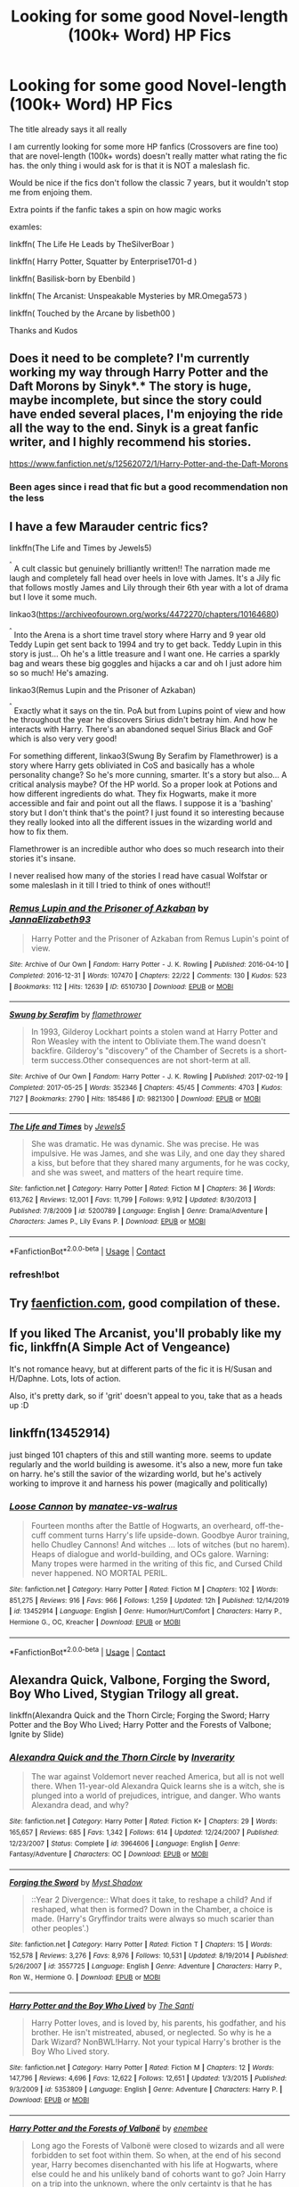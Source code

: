 #+TITLE: Looking for some good Novel-length (100k+ Word) HP Fics

* Looking for some good Novel-length (100k+ Word) HP Fics
:PROPERTIES:
:Author: fireinmyeier
:Score: 7
:DateUnix: 1609351346.0
:DateShort: 2020-Dec-30
:FlairText: Request
:END:
The title already says it all really

I am currently looking for some more HP fanfics (Crossovers are fine too) that are novel-length (100k+ words) doesn't really matter what rating the fic has. the only thing i would ask for is that it is NOT a maleslash fic.

Would be nice if the fics don't follow the classic 7 years, but it wouldn't stop me from enjoing them.

Extra points if the fanfic takes a spin on how magic works

examles:

linkffn( The Life He Leads by TheSilverBoar )

linkffn( Harry Potter, Squatter by Enterprise1701-d )

linkffn( Basilisk-born by Ebenbild )

linkffn( The Arcanist: Unspeakable Mysteries by MR.Omega573 )

linkffn( Touched by the Arcane by lisbeth00 )

Thanks and Kudos


** Does it need to be complete? I'm currently working my way through *Harry Potter and the Daft Morons* by Sinyk*.* The story is huge, maybe incomplete, but since the story could have ended several places, I'm enjoying the ride all the way to the end. Sinyk is a great fanfic writer, and I highly recommend his stories.

[[https://www.fanfiction.net/s/12562072/1/Harry-Potter-and-the-Daft-Morons]]
:PROPERTIES:
:Author: digividsmith
:Score: 2
:DateUnix: 1609353525.0
:DateShort: 2020-Dec-30
:END:

*** Been ages since i read that fic but a good recommendation non the less
:PROPERTIES:
:Author: fireinmyeier
:Score: 1
:DateUnix: 1609355532.0
:DateShort: 2020-Dec-30
:END:


** I have a few Marauder centric fics?

linkffn(The Life and Times by Jewels5)

^{^{^}} A cult classic but genuinely brilliantly written!! The narration made me laugh and completely fall head over heels in love with James. It's a Jily fic that follows mostly James and Lily through their 6th year with a lot of drama but I love it some much.

linkao3([[https://archiveofourown.org/works/4472270/chapters/10164680]])

^{^{^}} Into the Arena is a short time travel story where Harry and 9 year old Teddy Lupin get sent back to 1994 and try to get back. Teddy Lupin in this story is just... Oh he's a little treasure and I want one. He carries a sparkly bag and wears these big goggles and hijacks a car and oh I just adore him so so much! He's amazing.

linkao3(Remus Lupin and the Prisoner of Azkaban)

^{^{^}} Exactly what it says on the tin. PoA but from Lupins point of view and how he throughout the year he discovers Sirius didn't betray him. And how he interacts with Harry. There's an abandoned sequel Sirius Black and GoF which is also very very good!

For something different, linkao3(Swung By Serafim by Flamethrower) is a story where Harry gets obliviated in CoS and basically has a whole personality change? So he's more cunning, smarter. It's a story but also... A critical analysis maybe? Of the HP world. So a proper look at Potions and how different ingredients do what. They fix Hogwarts, make it more accessible and fair and point out all the flaws. I suppose it is a 'bashing' story but I don't think that's the point? I just found it so interesting because they really looked into all the different issues in the wizarding world and how to fix them.

Flamethrower is an incredible author who does so much research into their stories it's insane.

I never realised how many of the stories I read have casual Wolfstar or some maleslash in it till I tried to think of ones without!!
:PROPERTIES:
:Author: WhistlingBanshee
:Score: 1
:DateUnix: 1609356799.0
:DateShort: 2020-Dec-30
:END:

*** [[https://archiveofourown.org/works/6510730][*/Remus Lupin and the Prisoner of Azkaban/*]] by [[https://www.archiveofourown.org/users/JannaElizabeth93/pseuds/JannaElizabeth93][/JannaElizabeth93/]]

#+begin_quote
  Harry Potter and the Prisoner of Azkaban from Remus Lupin's point of view.
#+end_quote

^{/Site/:} ^{Archive} ^{of} ^{Our} ^{Own} ^{*|*} ^{/Fandom/:} ^{Harry} ^{Potter} ^{-} ^{J.} ^{K.} ^{Rowling} ^{*|*} ^{/Published/:} ^{2016-04-10} ^{*|*} ^{/Completed/:} ^{2016-12-31} ^{*|*} ^{/Words/:} ^{107470} ^{*|*} ^{/Chapters/:} ^{22/22} ^{*|*} ^{/Comments/:} ^{130} ^{*|*} ^{/Kudos/:} ^{523} ^{*|*} ^{/Bookmarks/:} ^{112} ^{*|*} ^{/Hits/:} ^{12639} ^{*|*} ^{/ID/:} ^{6510730} ^{*|*} ^{/Download/:} ^{[[https://archiveofourown.org/downloads/6510730/Remus%20Lupin%20and%20the.epub?updated_at=1594089377][EPUB]]} ^{or} ^{[[https://archiveofourown.org/downloads/6510730/Remus%20Lupin%20and%20the.mobi?updated_at=1594089377][MOBI]]}

--------------

[[https://archiveofourown.org/works/9821300][*/Swung by Serafim/*]] by [[https://www.archiveofourown.org/users/flamethrower/pseuds/flamethrower][/flamethrower/]]

#+begin_quote
  In 1993, Gilderoy Lockhart points a stolen wand at Harry Potter and Ron Weasley with the intent to Obliviate them.The wand doesn't backfire. Gilderoy's "discovery" of the Chamber of Secrets is a short-term success.Other consequences are not short-term at all.
#+end_quote

^{/Site/:} ^{Archive} ^{of} ^{Our} ^{Own} ^{*|*} ^{/Fandom/:} ^{Harry} ^{Potter} ^{-} ^{J.} ^{K.} ^{Rowling} ^{*|*} ^{/Published/:} ^{2017-02-19} ^{*|*} ^{/Completed/:} ^{2017-05-25} ^{*|*} ^{/Words/:} ^{352346} ^{*|*} ^{/Chapters/:} ^{45/45} ^{*|*} ^{/Comments/:} ^{4703} ^{*|*} ^{/Kudos/:} ^{7127} ^{*|*} ^{/Bookmarks/:} ^{2790} ^{*|*} ^{/Hits/:} ^{185486} ^{*|*} ^{/ID/:} ^{9821300} ^{*|*} ^{/Download/:} ^{[[https://archiveofourown.org/downloads/9821300/Swung%20by%20Serafim.epub?updated_at=1609087645][EPUB]]} ^{or} ^{[[https://archiveofourown.org/downloads/9821300/Swung%20by%20Serafim.mobi?updated_at=1609087645][MOBI]]}

--------------

[[https://www.fanfiction.net/s/5200789/1/][*/The Life and Times/*]] by [[https://www.fanfiction.net/u/376071/Jewels5][/Jewels5/]]

#+begin_quote
  She was dramatic. He was dynamic. She was precise. He was impulsive. He was James, and she was Lily, and one day they shared a kiss, but before that they shared many arguments, for he was cocky, and she was sweet, and matters of the heart require time.
#+end_quote

^{/Site/:} ^{fanfiction.net} ^{*|*} ^{/Category/:} ^{Harry} ^{Potter} ^{*|*} ^{/Rated/:} ^{Fiction} ^{M} ^{*|*} ^{/Chapters/:} ^{36} ^{*|*} ^{/Words/:} ^{613,762} ^{*|*} ^{/Reviews/:} ^{12,001} ^{*|*} ^{/Favs/:} ^{11,799} ^{*|*} ^{/Follows/:} ^{9,912} ^{*|*} ^{/Updated/:} ^{8/30/2013} ^{*|*} ^{/Published/:} ^{7/8/2009} ^{*|*} ^{/id/:} ^{5200789} ^{*|*} ^{/Language/:} ^{English} ^{*|*} ^{/Genre/:} ^{Drama/Adventure} ^{*|*} ^{/Characters/:} ^{James} ^{P.,} ^{Lily} ^{Evans} ^{P.} ^{*|*} ^{/Download/:} ^{[[http://www.ff2ebook.com/old/ffn-bot/index.php?id=5200789&source=ff&filetype=epub][EPUB]]} ^{or} ^{[[http://www.ff2ebook.com/old/ffn-bot/index.php?id=5200789&source=ff&filetype=mobi][MOBI]]}

--------------

*FanfictionBot*^{2.0.0-beta} | [[https://github.com/FanfictionBot/reddit-ffn-bot/wiki/Usage][Usage]] | [[https://www.reddit.com/message/compose?to=tusing][Contact]]
:PROPERTIES:
:Author: FanfictionBot
:Score: 1
:DateUnix: 1609356842.0
:DateShort: 2020-Dec-30
:END:


*** refresh!bot
:PROPERTIES:
:Author: WhistlingBanshee
:Score: 1
:DateUnix: 1609357025.0
:DateShort: 2020-Dec-30
:END:


** Try [[https://faenfiction.com][faenfiction.com]], good compilation of these.
:PROPERTIES:
:Author: greatandmodest
:Score: 1
:DateUnix: 1609362206.0
:DateShort: 2020-Dec-31
:END:


** If you liked The Arcanist, you'll probably like my fic, linkffn(A Simple Act of Vengeance)

It's not romance heavy, but at different parts of the fic it is H/Susan and H/Daphne. Lots, lots of action.

Also, it's pretty dark, so if 'grit' doesn't appeal to you, take that as a heads up :D
:PROPERTIES:
:Score: 1
:DateUnix: 1609384891.0
:DateShort: 2020-Dec-31
:END:


** linkffn(13452914)

just binged 101 chapters of this and still wanting more. seems to update regularly and the world building is awesome. it's also a new, more fun take on harry. he's still the savior of the wizarding world, but he's actively working to improve it and harness his power (magically and politically)
:PROPERTIES:
:Author: Swish_and_flick2020
:Score: 1
:DateUnix: 1609428350.0
:DateShort: 2020-Dec-31
:END:

*** [[https://www.fanfiction.net/s/13452914/1/][*/Loose Cannon/*]] by [[https://www.fanfiction.net/u/11271166/manatee-vs-walrus][/manatee-vs-walrus/]]

#+begin_quote
  Fourteen months after the Battle of Hogwarts, an overheard, off-the-cuff comment turns Harry's life upside-down. Goodbye Auror training, hello Chudley Cannons! And witches ... lots of witches (but no harem). Heaps of dialogue and world-building, and OCs galore. Warning: Many tropes were harmed in the writing of this fic, and Cursed Child never happened. NO MORTAL PERIL.
#+end_quote

^{/Site/:} ^{fanfiction.net} ^{*|*} ^{/Category/:} ^{Harry} ^{Potter} ^{*|*} ^{/Rated/:} ^{Fiction} ^{M} ^{*|*} ^{/Chapters/:} ^{102} ^{*|*} ^{/Words/:} ^{851,275} ^{*|*} ^{/Reviews/:} ^{916} ^{*|*} ^{/Favs/:} ^{966} ^{*|*} ^{/Follows/:} ^{1,259} ^{*|*} ^{/Updated/:} ^{12h} ^{*|*} ^{/Published/:} ^{12/14/2019} ^{*|*} ^{/id/:} ^{13452914} ^{*|*} ^{/Language/:} ^{English} ^{*|*} ^{/Genre/:} ^{Humor/Hurt/Comfort} ^{*|*} ^{/Characters/:} ^{Harry} ^{P.,} ^{Hermione} ^{G.,} ^{OC,} ^{Kreacher} ^{*|*} ^{/Download/:} ^{[[http://www.ff2ebook.com/old/ffn-bot/index.php?id=13452914&source=ff&filetype=epub][EPUB]]} ^{or} ^{[[http://www.ff2ebook.com/old/ffn-bot/index.php?id=13452914&source=ff&filetype=mobi][MOBI]]}

--------------

*FanfictionBot*^{2.0.0-beta} | [[https://github.com/FanfictionBot/reddit-ffn-bot/wiki/Usage][Usage]] | [[https://www.reddit.com/message/compose?to=tusing][Contact]]
:PROPERTIES:
:Author: FanfictionBot
:Score: 1
:DateUnix: 1609428367.0
:DateShort: 2020-Dec-31
:END:


** Alexandra Quick, Valbone, Forging the Sword, Boy Who Lived, Stygian Trilogy all great.

linkffn(Alexandra Quick and the Thorn Circle; Forging the Sword; Harry Potter and the Boy Who Lived; Harry Potter and the Forests of Valbone; Ignite by Slide)
:PROPERTIES:
:Author: francoisschubert
:Score: 1
:DateUnix: 1609356843.0
:DateShort: 2020-Dec-30
:END:

*** [[https://www.fanfiction.net/s/3964606/1/][*/Alexandra Quick and the Thorn Circle/*]] by [[https://www.fanfiction.net/u/1374917/Inverarity][/Inverarity/]]

#+begin_quote
  The war against Voldemort never reached America, but all is not well there. When 11-year-old Alexandra Quick learns she is a witch, she is plunged into a world of prejudices, intrigue, and danger. Who wants Alexandra dead, and why?
#+end_quote

^{/Site/:} ^{fanfiction.net} ^{*|*} ^{/Category/:} ^{Harry} ^{Potter} ^{*|*} ^{/Rated/:} ^{Fiction} ^{K+} ^{*|*} ^{/Chapters/:} ^{29} ^{*|*} ^{/Words/:} ^{165,657} ^{*|*} ^{/Reviews/:} ^{685} ^{*|*} ^{/Favs/:} ^{1,342} ^{*|*} ^{/Follows/:} ^{614} ^{*|*} ^{/Updated/:} ^{12/24/2007} ^{*|*} ^{/Published/:} ^{12/23/2007} ^{*|*} ^{/Status/:} ^{Complete} ^{*|*} ^{/id/:} ^{3964606} ^{*|*} ^{/Language/:} ^{English} ^{*|*} ^{/Genre/:} ^{Fantasy/Adventure} ^{*|*} ^{/Characters/:} ^{OC} ^{*|*} ^{/Download/:} ^{[[http://www.ff2ebook.com/old/ffn-bot/index.php?id=3964606&source=ff&filetype=epub][EPUB]]} ^{or} ^{[[http://www.ff2ebook.com/old/ffn-bot/index.php?id=3964606&source=ff&filetype=mobi][MOBI]]}

--------------

[[https://www.fanfiction.net/s/3557725/1/][*/Forging the Sword/*]] by [[https://www.fanfiction.net/u/318654/Myst-Shadow][/Myst Shadow/]]

#+begin_quote
  ::Year 2 Divergence:: What does it take, to reshape a child? And if reshaped, what then is formed? Down in the Chamber, a choice is made. (Harry's Gryffindor traits were always so much scarier than other peoples'.)
#+end_quote

^{/Site/:} ^{fanfiction.net} ^{*|*} ^{/Category/:} ^{Harry} ^{Potter} ^{*|*} ^{/Rated/:} ^{Fiction} ^{T} ^{*|*} ^{/Chapters/:} ^{15} ^{*|*} ^{/Words/:} ^{152,578} ^{*|*} ^{/Reviews/:} ^{3,276} ^{*|*} ^{/Favs/:} ^{8,976} ^{*|*} ^{/Follows/:} ^{10,531} ^{*|*} ^{/Updated/:} ^{8/19/2014} ^{*|*} ^{/Published/:} ^{5/26/2007} ^{*|*} ^{/id/:} ^{3557725} ^{*|*} ^{/Language/:} ^{English} ^{*|*} ^{/Genre/:} ^{Adventure} ^{*|*} ^{/Characters/:} ^{Harry} ^{P.,} ^{Ron} ^{W.,} ^{Hermione} ^{G.} ^{*|*} ^{/Download/:} ^{[[http://www.ff2ebook.com/old/ffn-bot/index.php?id=3557725&source=ff&filetype=epub][EPUB]]} ^{or} ^{[[http://www.ff2ebook.com/old/ffn-bot/index.php?id=3557725&source=ff&filetype=mobi][MOBI]]}

--------------

[[https://www.fanfiction.net/s/5353809/1/][*/Harry Potter and the Boy Who Lived/*]] by [[https://www.fanfiction.net/u/1239654/The-Santi][/The Santi/]]

#+begin_quote
  Harry Potter loves, and is loved by, his parents, his godfather, and his brother. He isn't mistreated, abused, or neglected. So why is he a Dark Wizard? NonBWL!Harry. Not your typical Harry's brother is the Boy Who Lived story.
#+end_quote

^{/Site/:} ^{fanfiction.net} ^{*|*} ^{/Category/:} ^{Harry} ^{Potter} ^{*|*} ^{/Rated/:} ^{Fiction} ^{M} ^{*|*} ^{/Chapters/:} ^{12} ^{*|*} ^{/Words/:} ^{147,796} ^{*|*} ^{/Reviews/:} ^{4,696} ^{*|*} ^{/Favs/:} ^{12,622} ^{*|*} ^{/Follows/:} ^{12,651} ^{*|*} ^{/Updated/:} ^{1/3/2015} ^{*|*} ^{/Published/:} ^{9/3/2009} ^{*|*} ^{/id/:} ^{5353809} ^{*|*} ^{/Language/:} ^{English} ^{*|*} ^{/Genre/:} ^{Adventure} ^{*|*} ^{/Characters/:} ^{Harry} ^{P.} ^{*|*} ^{/Download/:} ^{[[http://www.ff2ebook.com/old/ffn-bot/index.php?id=5353809&source=ff&filetype=epub][EPUB]]} ^{or} ^{[[http://www.ff2ebook.com/old/ffn-bot/index.php?id=5353809&source=ff&filetype=mobi][MOBI]]}

--------------

[[https://www.fanfiction.net/s/7287278/1/][*/Harry Potter and the Forests of Valbonë/*]] by [[https://www.fanfiction.net/u/980211/enembee][/enembee/]]

#+begin_quote
  Long ago the Forests of Valbonë were closed to wizards and all were forbidden to set foot within them. So when, at the end of his second year, Harry becomes disenchanted with his life at Hogwarts, where else could he and his unlikely band of cohorts want to go? Join Harry on a trip into the unknown, where the only certainty is that he has absolutely no idea what he's doing.
#+end_quote

^{/Site/:} ^{fanfiction.net} ^{*|*} ^{/Category/:} ^{Harry} ^{Potter} ^{*|*} ^{/Rated/:} ^{Fiction} ^{T} ^{*|*} ^{/Chapters/:} ^{50} ^{*|*} ^{/Words/:} ^{118,942} ^{*|*} ^{/Reviews/:} ^{2,277} ^{*|*} ^{/Favs/:} ^{3,446} ^{*|*} ^{/Follows/:} ^{3,097} ^{*|*} ^{/Updated/:} ^{7/18/2019} ^{*|*} ^{/Published/:} ^{8/14/2011} ^{*|*} ^{/Status/:} ^{Complete} ^{*|*} ^{/id/:} ^{7287278} ^{*|*} ^{/Language/:} ^{English} ^{*|*} ^{/Genre/:} ^{Adventure/Humor} ^{*|*} ^{/Characters/:} ^{Harry} ^{P.,} ^{Sorting} ^{Hat} ^{*|*} ^{/Download/:} ^{[[http://www.ff2ebook.com/old/ffn-bot/index.php?id=7287278&source=ff&filetype=epub][EPUB]]} ^{or} ^{[[http://www.ff2ebook.com/old/ffn-bot/index.php?id=7287278&source=ff&filetype=mobi][MOBI]]}

--------------

[[https://www.fanfiction.net/s/8255131/1/][*/Ignite/*]] by [[https://www.fanfiction.net/u/4095/Slide][/Slide/]]

#+begin_quote
  A mysterious illness leaving a mere handful of uninfected. A school in quarantine, isolated from the outside world. Danger on all sides, striking seemingly at random. And, at the heart of it all, Scorpius Malfoy, the only man to believe this is a part of a wider, dangerous plot. Part 1 of the Stygian Trilogy.
#+end_quote

^{/Site/:} ^{fanfiction.net} ^{*|*} ^{/Category/:} ^{Harry} ^{Potter} ^{*|*} ^{/Rated/:} ^{Fiction} ^{M} ^{*|*} ^{/Chapters/:} ^{37} ^{*|*} ^{/Words/:} ^{199,673} ^{*|*} ^{/Reviews/:} ^{325} ^{*|*} ^{/Favs/:} ^{459} ^{*|*} ^{/Follows/:} ^{222} ^{*|*} ^{/Updated/:} ^{11/3/2013} ^{*|*} ^{/Published/:} ^{6/25/2012} ^{*|*} ^{/Status/:} ^{Complete} ^{*|*} ^{/id/:} ^{8255131} ^{*|*} ^{/Language/:} ^{English} ^{*|*} ^{/Genre/:} ^{Adventure/Drama} ^{*|*} ^{/Characters/:} ^{Scorpius} ^{M.,} ^{Rose} ^{W.} ^{*|*} ^{/Download/:} ^{[[http://www.ff2ebook.com/old/ffn-bot/index.php?id=8255131&source=ff&filetype=epub][EPUB]]} ^{or} ^{[[http://www.ff2ebook.com/old/ffn-bot/index.php?id=8255131&source=ff&filetype=mobi][MOBI]]}

--------------

*FanfictionBot*^{2.0.0-beta} | [[https://github.com/FanfictionBot/reddit-ffn-bot/wiki/Usage][Usage]] | [[https://www.reddit.com/message/compose?to=tusing][Contact]]
:PROPERTIES:
:Author: FanfictionBot
:Score: 1
:DateUnix: 1609356902.0
:DateShort: 2020-Dec-30
:END:


** If you don't mind self-recs and female Slytherin Harry, I have a series that is just over 100k so far, and updates every Saturday.

Linkao3(Swiftly Falling Snow)

I also recommend The Arithmancer, by White Squirrel. The series is complete and focuses on Hermione.

Linkao3(The Arithmancer)
:PROPERTIES:
:Author: Welfycat
:Score: 1
:DateUnix: 1609359146.0
:DateShort: 2020-Dec-30
:END:

*** [[https://archiveofourown.org/works/25917352][*/Swiftly Falling Snow/*]] by [[https://www.archiveofourown.org/users/Welfycat/pseuds/Welfycat][/Welfycat/]]

#+begin_quote
  When Rachel Snow - the Girl-Who-Lived - is sorted into Slytherin House her life changes for the better. She makes a friend, and then another, and slowly gets used to the idea of magic. One small problem. She hasn't spoken in three years and waving her wand around does nothing. Her Head of House, Professor Snape, seems determined that she will speak again and learn to cast magic. Rachel isn't so sure, but she's willing to try.
#+end_quote

^{/Site/:} ^{Archive} ^{of} ^{Our} ^{Own} ^{*|*} ^{/Fandom/:} ^{Harry} ^{Potter} ^{-} ^{J.} ^{K.} ^{Rowling} ^{*|*} ^{/Published/:} ^{2020-08-15} ^{*|*} ^{/Completed/:} ^{2020-11-21} ^{*|*} ^{/Words/:} ^{81064} ^{*|*} ^{/Chapters/:} ^{15/15} ^{*|*} ^{/Comments/:} ^{156} ^{*|*} ^{/Kudos/:} ^{441} ^{*|*} ^{/Bookmarks/:} ^{102} ^{*|*} ^{/Hits/:} ^{11597} ^{*|*} ^{/ID/:} ^{25917352} ^{*|*} ^{/Download/:} ^{[[https://archiveofourown.org/downloads/25917352/Swiftly%20Falling%20Snow.epub?updated_at=1609104050][EPUB]]} ^{or} ^{[[https://archiveofourown.org/downloads/25917352/Swiftly%20Falling%20Snow.mobi?updated_at=1609104050][MOBI]]}

--------------

[[https://archiveofourown.org/works/14281440][*/The Arithmancer/*]] by [[https://www.archiveofourown.org/users/White_Squirrel/pseuds/White_Squirrel][/White_Squirrel/]]

#+begin_quote
  Hermione grows up as a maths whiz instead of a bookworm and tests into Arithmancy in her first year. With the help of her friends and Professor Vector, she puts her superhuman spellcrafting skills to good use in the fight against Voldemort.
#+end_quote

^{/Site/:} ^{Archive} ^{of} ^{Our} ^{Own} ^{*|*} ^{/Fandom/:} ^{Harry} ^{Potter} ^{-} ^{J.} ^{K.} ^{Rowling} ^{*|*} ^{/Published/:} ^{2018-04-11} ^{*|*} ^{/Completed/:} ^{2018-04-19} ^{*|*} ^{/Words/:} ^{502157} ^{*|*} ^{/Chapters/:} ^{84/84} ^{*|*} ^{/Comments/:} ^{404} ^{*|*} ^{/Kudos/:} ^{1138} ^{*|*} ^{/Bookmarks/:} ^{263} ^{*|*} ^{/Hits/:} ^{35381} ^{*|*} ^{/ID/:} ^{14281440} ^{*|*} ^{/Download/:} ^{[[https://archiveofourown.org/downloads/14281440/The%20Arithmancer.epub?updated_at=1600134123][EPUB]]} ^{or} ^{[[https://archiveofourown.org/downloads/14281440/The%20Arithmancer.mobi?updated_at=1600134123][MOBI]]}

--------------

*FanfictionBot*^{2.0.0-beta} | [[https://github.com/FanfictionBot/reddit-ffn-bot/wiki/Usage][Usage]] | [[https://www.reddit.com/message/compose?to=tusing][Contact]]
:PROPERTIES:
:Author: FanfictionBot
:Score: 1
:DateUnix: 1609359170.0
:DateShort: 2020-Dec-30
:END:


*** u/fireinmyeier:
#+begin_quote
  small prob
#+end_quote

gotta ask... your self-rec is it gonna have a pairing and if so which one?
:PROPERTIES:
:Author: fireinmyeier
:Score: 1
:DateUnix: 1609361597.0
:DateShort: 2020-Dec-31
:END:

**** No problem, there will be no romantic pairings, the entire series will be gen.
:PROPERTIES:
:Author: Welfycat
:Score: 1
:DateUnix: 1609364347.0
:DateShort: 2020-Dec-31
:END:

***** already started in on it

Gotta say its an interesting premis for a story and, at least so far, i can say that i really appreciate that you dont go the classic evil dumbledore path when it is clear that what happens at privet drive is really a bad situation for a child.

i also like that you stay away from the mini death eater trope.

am interested how it is going to continue!
:PROPERTIES:
:Author: fireinmyeier
:Score: 1
:DateUnix: 1609364638.0
:DateShort: 2020-Dec-31
:END:

****** Thanks so much!

In this fic at least, Dumbledore isn't evil, he just couldn't fathom that the Dursleys wouldn't take good care of their own family member. He makes mistakes, but he has good intentions.

As for mini death eaters, I think eleven year olds are still just children. They're influenced by their families, but they are starting to make their own judgements about the world and what they want their place in it to be. Some of them will be faced with making difficult decisions, but not until later in the series.

I'm glad you're interested in the story and the premise!
:PROPERTIES:
:Author: Welfycat
:Score: 2
:DateUnix: 1609366030.0
:DateShort: 2020-Dec-31
:END:

******* u/fireinmyeier:
#+begin_quote
  As for mini death eaters, I think eleven year olds are still just children.
#+end_quote

THAT is just the point!!! glad to see a fanfic writer that understands that without instantly going going the missunderstood/sweetheart slitherins/draco

i also appreciate the relationship with Millicent that you are building
:PROPERTIES:
:Author: fireinmyeier
:Score: 2
:DateUnix: 1609366207.0
:DateShort: 2020-Dec-31
:END:

******** Thanks! I adore my Millie. She's a good friend.
:PROPERTIES:
:Author: Welfycat
:Score: 2
:DateUnix: 1609367256.0
:DateShort: 2020-Dec-31
:END:


** Post-war Snape tries to start fresh, but someone has other plans. Series has three parts, and part 3 does touch upon ancient Slytherin/Hogwarts magic.

linkao3( The New Skin by Mottsnave )
:PROPERTIES:
:Author: RunsLikeaSnail
:Score: 1
:DateUnix: 1609378750.0
:DateShort: 2020-Dec-31
:END:

*** [[https://archiveofourown.org/works/12241647][*/The New Skin/*]] by [[https://www.archiveofourown.org/users/Mottsnave/pseuds/Mottsnave][/Mottsnave/]]

#+begin_quote
  From a narrow escape from death at the end of the war Snape embarks on a new life. Yet how can a single escape be enough when it's not over? How can he move forward when the past is close on his trail? Rated for language, some violence.
#+end_quote

^{/Site/:} ^{Archive} ^{of} ^{Our} ^{Own} ^{*|*} ^{/Fandom/:} ^{Harry} ^{Potter} ^{-} ^{J.} ^{K.} ^{Rowling} ^{*|*} ^{/Published/:} ^{2017-10-02} ^{*|*} ^{/Completed/:} ^{2018-02-12} ^{*|*} ^{/Words/:} ^{128323} ^{*|*} ^{/Chapters/:} ^{36/36} ^{*|*} ^{/Comments/:} ^{42} ^{*|*} ^{/Kudos/:} ^{61} ^{*|*} ^{/Bookmarks/:} ^{13} ^{*|*} ^{/Hits/:} ^{2545} ^{*|*} ^{/ID/:} ^{12241647} ^{*|*} ^{/Download/:} ^{[[https://archiveofourown.org/downloads/12241647/The%20New%20Skin.epub?updated_at=1522294609][EPUB]]} ^{or} ^{[[https://archiveofourown.org/downloads/12241647/The%20New%20Skin.mobi?updated_at=1522294609][MOBI]]}

--------------

*FanfictionBot*^{2.0.0-beta} | [[https://github.com/FanfictionBot/reddit-ffn-bot/wiki/Usage][Usage]] | [[https://www.reddit.com/message/compose?to=tusing][Contact]]
:PROPERTIES:
:Author: FanfictionBot
:Score: 1
:DateUnix: 1609378776.0
:DateShort: 2020-Dec-31
:END:


** You have come to the right place now tell me are you looking for fem harry the darkness well then look no further than the pureplood pretense 4 books over 100k words each in progress on book 4 currently

Or maybe your more into incomplete fics well then weres harry? Is the place for you or maybe if you want another ongoing fic I've got just the one Harry Potter and she ashes of chaos
:PROPERTIES:
:Author: helpmepleaseandtha
:Score: 0
:DateUnix: 1609365056.0
:DateShort: 2020-Dec-31
:END:

*** I have heard of the pureblood pretense more than once already but it somehow always slipped through my notice.

the ashes of chaos is a fic that i am already following so i can agree that its a pretty good one

as for fem harry fanfics i am in general fine with most fics as long as they stay away from more bodily or even worse sexual torture of the mc or any of the caracters you are rooting for really.

that is one of the reasons why i am not that much of a fan of the black princess series even though i really like the kind of magic that this fem/harry is using.

it is also the reason why i really cant read the holly evans books anymore even though the story in it self was as far as i can remember pretty solid. its just that what happend in the last chapter of book one in the bonus material was... really really bad... not something i even want to read about...
:PROPERTIES:
:Author: fireinmyeier
:Score: 1
:DateUnix: 1609365508.0
:DateShort: 2020-Dec-31
:END:

**** Well there's nothing sexual in the pureplood pretense series except for like a guy masturbating behind the bed covers but that is very quick and isnt there much at all
:PROPERTIES:
:Author: helpmepleaseandtha
:Score: 1
:DateUnix: 1609365670.0
:DateShort: 2020-Dec-31
:END:

***** THAT is still alright if you had read the 2 series i mentioned you would know what i think is too much.... well in the holly evans case WAY too much really
:PROPERTIES:
:Author: fireinmyeier
:Score: 1
:DateUnix: 1609365780.0
:DateShort: 2020-Dec-31
:END:

****** Ok well you should check it out btw the main character isnt the one doing the masturbation either so its not smut
:PROPERTIES:
:Author: helpmepleaseandtha
:Score: 1
:DateUnix: 1609365889.0
:DateShort: 2020-Dec-31
:END:

******* will look into it after i caught up on "swiftly falling snow"
:PROPERTIES:
:Author: fireinmyeier
:Score: 1
:DateUnix: 1609365941.0
:DateShort: 2020-Dec-31
:END:
